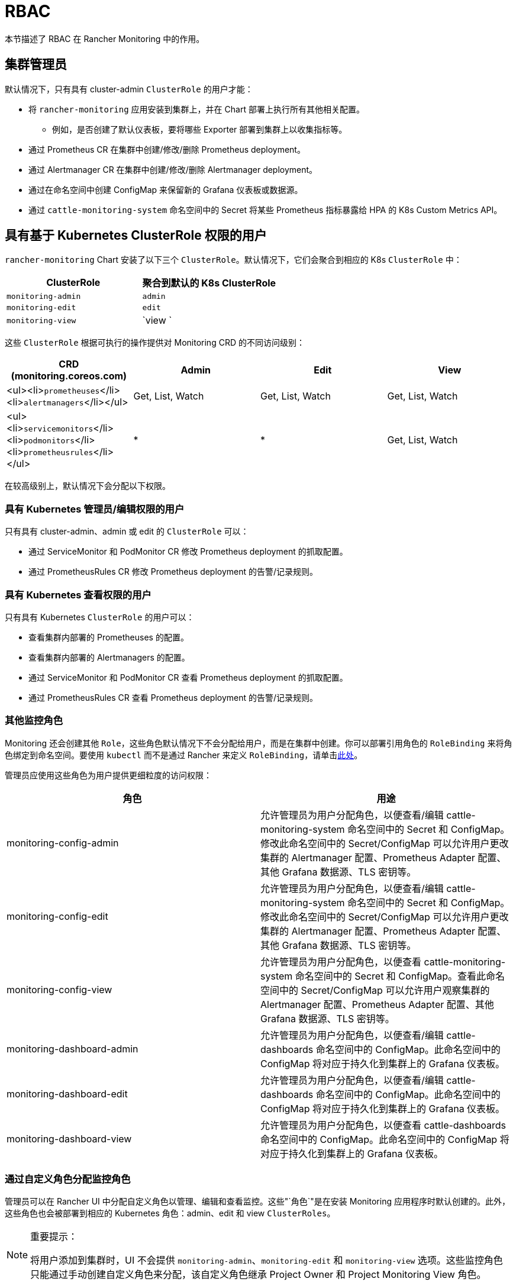 = RBAC
:experimental:

本节描述了 RBAC 在 Rancher Monitoring 中的作用。

== 集群管理员

默认情况下，只有具有 cluster-admin `ClusterRole` 的用户才能：

* 将 `rancher-monitoring` 应用安装到集群上，并在 Chart 部署上执行所有其他相关配置。
 ** 例如，是否创建了默认仪表板，要将哪些 Exporter 部署到集群上以收集指标等。
* 通过 Prometheus CR 在集群中创建/修改/删除 Prometheus deployment。
* 通过 Alertmanager CR 在集群中创建/修改/删除 Alertmanager deployment。
* 通过在命名空间中创建 ConfigMap 来保留新的 Grafana 仪表板或数据源。
* 通过 `cattle-monitoring-system` 命名空间中的 Secret 将某些 Prometheus 指标暴露给 HPA 的 K8s Custom Metrics API。

== 具有基于 Kubernetes ClusterRole 权限的用户

`rancher-monitoring` Chart 安装了以下三个 `ClusterRole`。默认情况下，它们会聚合到相应的 K8s `ClusterRole` 中：

|===
| ClusterRole | 聚合到默认的 K8s ClusterRole

| `monitoring-admin`
| `admin`

| `monitoring-edit`
| `edit`

| `monitoring-view`
| `view `
|===

这些 `ClusterRole` 根据可执行的操作提供对 Monitoring CRD 的不同访问级别：

|===
| CRD (monitoring.coreos.com) | Admin | Edit | View

| <ul><li>``prometheuses``</li><li>``alertmanagers``</li></ul>
| Get, List, Watch
| Get, List, Watch
| Get, List, Watch

| <ul><li>``servicemonitors``</li><li>``podmonitors``</li><li>``prometheusrules``</li></ul>
| *
| *
| Get, List, Watch
|===

在较高级别上，默认情况下会分配以下权限。

=== 具有 Kubernetes 管理员/编辑权限的用户

只有具有 cluster-admin、admin 或 edit 的 `ClusterRole` 可以：

* 通过 ServiceMonitor 和 PodMonitor CR 修改 Prometheus deployment 的抓取配置。
* 通过 PrometheusRules CR 修改 Prometheus deployment 的告警/记录规则。

=== 具有 Kubernetes 查看权限的用户

只有具有 Kubernetes `ClusterRole` 的用户可以：

* 查看集群内部署的 Prometheuses 的配置。
* 查看集群内部署的 Alertmanagers 的配置。
* 通过 ServiceMonitor 和 PodMonitor CR 查看 Prometheus deployment 的抓取配置。
* 通过 PrometheusRules CR 查看 Prometheus deployment 的告警/记录规则。

=== 其他监控角色

Monitoring 还会创建其他 `Role`，这些角色默认情况下不会分配给用户，而是在集群中创建。你可以部署引用角色的 `RoleBinding` 来将角色绑定到命名空间。要使用 `kubectl` 而不是通过 Rancher 来定义 `RoleBinding`，请单击<<_使用_kubectl_分配_role_和_clusterrole,此处>>。

管理员应使用这些角色为用户提供更细粒度的访问权限：

|===
| 角色 | 用途

| monitoring-config-admin
| 允许管理员为用户分配角色，以便查看/编辑 cattle-monitoring-system 命名空间中的 Secret 和 ConfigMap。修改此命名空间中的 Secret/ConfigMap 可以允许用户更改集群的 Alertmanager 配置、Prometheus Adapter 配置、其他 Grafana 数据源、TLS 密钥等。

| monitoring-config-edit
| 允许管理员为用户分配角色，以便查看/编辑 cattle-monitoring-system 命名空间中的 Secret 和 ConfigMap。修改此命名空间中的 Secret/ConfigMap 可以允许用户更改集群的 Alertmanager 配置、Prometheus Adapter 配置、其他 Grafana 数据源、TLS 密钥等。

| monitoring-config-view
| 允许管理员为用户分配角色，以便查看 cattle-monitoring-system 命名空间中的 Secret 和 ConfigMap。查看此命名空间中的 Secret/ConfigMap 可以允许用户观察集群的 Alertmanager 配置、Prometheus Adapter 配置、其他 Grafana 数据源、TLS 密钥等。

| monitoring-dashboard-admin
| 允许管理员为用户分配角色，以便查看/编辑 cattle-dashboards 命名空间中的 ConfigMap。此命名空间中的 ConfigMap 将对应于持久化到集群上的 Grafana 仪表板。

| monitoring-dashboard-edit
| 允许管理员为用户分配角色，以便查看/编辑 cattle-dashboards 命名空间中的 ConfigMap。此命名空间中的 ConfigMap 将对应于持久化到集群上的 Grafana 仪表板。

| monitoring-dashboard-view
| 允许管理员为用户分配角色，以便查看 cattle-dashboards 命名空间中的 ConfigMap。此命名空间中的 ConfigMap 将对应于持久化到集群上的 Grafana 仪表板。
|===

=== 通过自定义角色分配监控角色

管理员可以在 Rancher UI 中分配自定义角色以管理、编辑和查看监控。这些"`角色`"是在安装 Monitoring 应用程序时默认创建的。此外，这些角色也会被部署到相应的 Kubernetes 角色：admin、edit 和 view `ClusterRoles`。

[NOTE]
.重要提示：
====

将用户添加到集群时，UI 不会提供 `monitoring-admin`、`monitoring-edit` 和 `monitoring-view` 选项。这些监控角色只能通过手动创建自定义角色来分配，该自定义角色继承 Project Owner 和 Project Monitoring View 角色。
====


. 创建自定义角色：
+
1.1 单击 *☰ > Users & Authentication > Roles*。
+
1.2 选择适当的选项卡，例如 *Cluster* 角色。然后单击 *Create Cluster Role*。
+
1.3 在 *Name* 字段中，创建自定义角色，例如 `View Monitoring`、`Edit Monitoring` 或 `Admin Monitoring`。
+
1.4 单击 menu:Inherit From[Add Resource]，然后从下拉列表中选择所需的 Kubernetes 角色。
+
1.5 单击 *Create*。

. 将自定义角色分配给新用户：
+
2.1 单击 *☰ > Cluster Management > Cluster Explore > Cluster > Cluster Members > Add*。
+
2.2 从显示的 *Select Member* 中搜索你的新用户名。
+
2.3 将 *Cluster Permissions* 中的新自定义角色分配给新用户。
+
2.4 单击 *Create*。

*结果*：新用户现在应该能够看到 monitoring 工具。

=== 其他监控集群角色

Monitoring 还会创建其他 `ClusterRole`，这些角色默认情况下不会分配给用户，而是在集群中创建。默认情况下，这些角色不会聚合，但你可以部署引用角色的 `RoleBinding` 或 `ClusterRoleBinding` 来将角色绑定到命名空间。要使用 `kubectl` 而不是通过 Rancher 来定义 `RoleBinding`，请单击<<_使用_kubectl_分配_role_和_clusterrole,此处>>。

|===
| 角色 | 用途

| monitoring-ui-view
| _自 Monitoring v2 14.5.100+ 起可用_ 此 ClusterRole 允许用户在 Rancher UI 中查看指定集群的指标图。这是通过授予对外部监控 UI 的只读访问权限来实现的。具有此角色的用户有权限列出 Prometheus、Alertmanager 和 Grafana 端点，并通过 Rancher 代理向 Prometheus、Grafana 和 Alertmanager UI 发出 GET 请求。
|===

=== 使用 kubectl 分配 Role 和 ClusterRole

==== 使用 `kubectl create`

一种方法是使用 `kubectl create clusterrolebinding` 或 `kubectl create rolebinding` 来分配一个 `Role` 或 `ClusterRole`。如以下示例所示：

* 分配给特定用户：

[tabs,sync-group-id=role-type]
======
Tab clusterrolebinding::
+
--
[,plain]
----
kubectl create clusterrolebinding my-binding --clusterrole=monitoring-ui-view --user=u-l4npx
----
--

Tab rolebinding::
+
--
[,plain]
----
kubectl create rolebinding my-binding --clusterrole=monitoring-ui-view --user=u-l4npx --namespace=my-namespace
----
--
======

* 分配给所有经过身份认证的用户：

[tabs,sync-group-id=role-type]
======
Tab clusterrolebinding::
+
--
[,plain]
----
plain kubectl create clusterrolebinding my-binding --clusterrole=monitoring-ui-view --group=system:authenticated
----
--

Tab rolebinding::
+
--
[,plain]
----
plain kubectl create rolebinding my-binding --clusterrole=monitoring-ui-view --group=system:authenticated --namespace=my-namespace
----
--
======

==== 使用 YAML 文件

另一种方法是在你创建的 YAML 文件中定义绑定。你必须先使用 YAML 文件配置 `RoleBinding` 或 `ClusterRoleBinding`。然后，通过运行 `kubectl apply` 命令来应用配置更改。

* *Role*：以下 YAML 文件示例可帮助你在 Kubernetes 中配置 `RoleBinding`。你需要在下面填写名称。

[NOTE]
====

名称区分大小写。
====


[,yaml]
----
# monitoring-config-view-role-binding.yaml
apiVersion: rbac.authorization.k8s.io/v1
kind: RoleBinding
metadata:
  name: monitoring-config-view
  namespace: cattle-monitoring-system
roleRef:
  kind: Role
  name: monitoring-config-view
  apiGroup: rbac.authorization.k8s.io
subjects:
- kind: User
  name: u-b4qkhsnliz # this can be found via `kubectl get users -A`
  apiGroup: rbac.authorization.k8s.io
----

* *kubectl*：以下 `kubectl` 示例命令用于应用 YAML 文件中创建的绑定。请记住相应填写你的 YAML 文件名。
+
[,plain]
----
 kubectl apply -f monitoring-config-view-role-binding.yaml
----

== 具有 Rancher 权限的用户

Rancher 部署的默认角色（即 cluster-owner、cluster-member、project-owner、project-member）、Kubernetes 默认角色，以及 rancher-monitoring Chart 部署的角色之间的关系如下：

+++<figcaption>+++默认 Rancher 权限和对应的 Kubernetes ClusterRole+++</figcaption>+++

|===
| Rancher 角色 | Kubernetes 角色 | Monitoring ClusterRole/Role | ClusterRoleBinding/RoleBinding

| cluster-owner
| cluster-admin
| N/A
| ClusterRoleBinding

| cluster-member
| admin
| monitoring-admin
| ClusterRoleBinding

| project-owner
| admin
| monitoring-admin
| 项目命名空间中的 RoleBinding

| project-member
| edit
| monitoring-edit
| 项目命名空间中的 RoleBinding
|===

除这些默认角色之外，你还可以将以下的其他 Rancher 项目角色应用于集群成员，以提供对 Monitoring 的其他访问。这些 Rancher 角色将与 Monitoring Chart 部署的 ClusterRole 相关联：

+++<figcaption>+++非默认的 Rancher 权限和对应的 Kubernetes ClusterRole+++</figcaption>+++

|===
| Rancher 角色 | Kubernetes ClusterRole | 可用 Rancher 版本 | 可用 Monitoring V2 版本

| 查看 Monitoring*
| <<_具有_rancher_权限的用户,monitoring-ui-view>>
| 2.4.8+
| 9.4.204+
|===

* 如果某个用户绑定了 Rancher 的 *View Monitoring* 角色，该用户只有在有 UI 链接时才有权访问外部 Monitoring UI。要访问 Monitoring Pane 以获取这些链接，用户必须是至少一个项目的项目成员。

=== 2.5.x 中的差异

在 Rancher 2.5.x 中，分配了 project-member 或 project-owner 角色的用户将无法访问 Prometheus 或 Grafana，因为我们仅在集群级别创建 Grafana 或 Prometheus。

此外，虽然 project-owner 仍然只能添加默认在项目命名空间内抓取资源的 ServiceMonitor/PodMonitor，但 PrometheusRule 并不局限于单个命名空间/项目。因此，即使 project-owner 无法查看/编辑/删除在项目命名空间之外创建的任何规则，project-owner 在其项目命名空间内创建的任何告警规则或记录规则都将应用于整个集群。

=== 分配其他访问权限

如果 cluster-admin 想要为不具有 rancher-monitoring chart 角色的用户提供 admin/edit 访问权限，则存在下表的潜在影响：

|===
| CRD (monitoring.coreos.com) | 是否会在命名空间/项目之外造成影响 | 影响

| `prometheuses`
| 是。该资源可以从整个集群中的任何目标中抓取指标（除非 Operator 本身进行了额外的配置）。
| 用户将能够定义应在集群中创建的新集群级 Prometheus deployment 的配置。

| `alertmanagers`
| 否
| 用户将能够定义应在集群中创建的新集群级 Alertmanager deployment 的配置。注意：如果你只想允许用户配置路由和接收器等设置，你应该只提供对 Alertmanager Config Secret 的访问权限。

| <ul><li>``servicemonitors``</li><li>``podmonitors``</li></ul>
| 否（默认）。可以通过 Prometheus CR 上的 `ignoreNamespaceSelectors` 进行配置。
| 用户将能够通过 Prometheus，在他们被授予此权限的命名空间内的 Service/Pod 暴露的端点上设置抓取。

| `prometheusrules`
| 是。PrometheusRules 是集群范围的。
| 用户将能够根据在整个集群中收集的任何系列，在 Prometheus 上定义告警或记录规则。
|===

|===
| K8s 资源 | 命名空间 | 是否会在命名空间/项目之外造成影响 | 影响

| <ul><li>``secrets``</li><li>``configmaps``</li></ul>
| `cattle-monitoring-system`
| 是。此命名空间中的 Config 和 Secret 会影响整个监控/告警流水线。
| 用户将能够创建或编辑 Secret/ ConfigMap，例如 Alertmanager Config、Prometheus Adapter 配置、TLS 密文、其他 Grafana 数据源等。这会对所有集群监控/告警产生广泛影响。

| <ul><li>``secrets``</li><li>``configmaps``</li></ul>
| `cattle-dashboards`
| 是。此命名空间中的 Config 和 Secret 可以创建仪表板，对在集群级别收集的所有指标进行查询。
| 用户将能够创建仅保留新 Grafana 仪表板的 Secret/ConfigMap。
|===

== Grafana 的 RBAC

对于经过 Kubernetes 认证并可以访问 Rancher Monitoring Chart 部署的 Grafana 服务的任何用户，Rancher 允许他们通过 Rancher Dashboard UI 访问 Grafana。默认情况下，所有能够访问 Grafana 的用户都被赋予 https://grafana.com/docs/grafana/latest/permissions/organization_roles/#viewer-role[Viewer] 角色，能查看 Rancher 部署的任何默认仪表板。

但是，如果有需要的话，用户可以选择以 https://grafana.com/docs/grafana/latest/permissions/organization_roles/#admin-role[Admin] 身份登录 Grafana。Grafana 实例的默认 Admin 用户名和密码是 `admin`/`prom-operator`，但你也可以在部署或升级 Chart 时替换凭证。

要查看 Grafana UI，请安装 `rancher-monitoring`。然后：

. 在左上角，单击 *☰ > 集群管理*。
. 在**集群**页面上，转到要可视化的集群，然后单击 *Explore*。
. 在左侧导航栏中，单击**监控**。
. 点击 *Grafana*。

+++<figcaption>+++Grafana 中的集群计算资源仪表板+++</figcaption>+++

image:cluster-compute-resources-dashboard.png[Grafana 中的集群计算资源仪表板]

+++<figcaption>+++Grafana 中的默认仪表板+++</figcaption>+++

image:grafana-default-dashboard.png[Grafana 中的默认仪表板]
